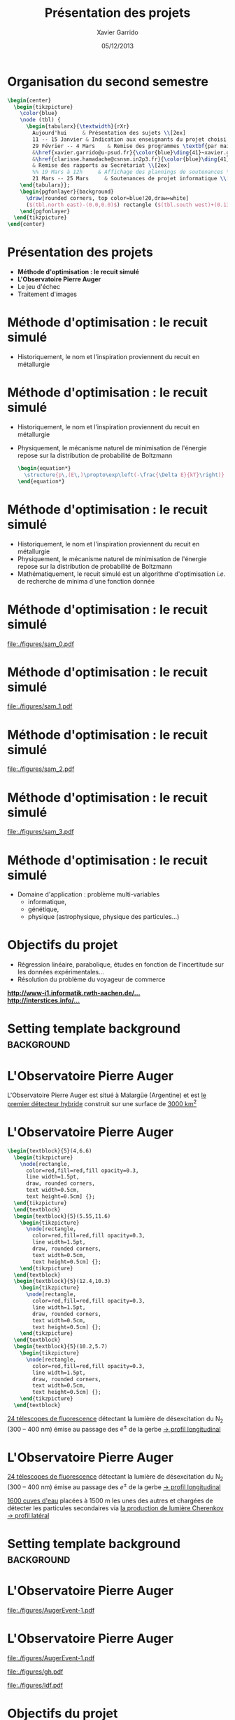 #+TITLE:  Présentation des projets
#+AUTHOR: Xavier Garrido
#+DATE:   05/12/2013
#+OPTIONS: toc:nil ^:{}
#+STARTUP:     beamer
#+LATEX_CLASS: cpp-slide
#+LATEX_HEADER: \usepackage{tabularx}
#+LATEX_HEADER_EXTRA: \pgfdeclarelayer{background}
#+LATEX_HEADER_EXTRA: \pgfdeclarelayer{foreground}
#+LATEX_HEADER_EXTRA: \pgfsetlayers{background,main,foreground}

* Organisation du second semestre

#+BEGIN_SRC latex
  \begin{center}
    \begin{tikzpicture}
      \color{blue}
      \node (tbl) {
        \begin{tabularx}{\textwidth}{rXr}
          Aujourd'hui     & Présentation des sujets \\[2ex]
          11 -- 15 Janvier & Indication aux enseignants du projet choisi (via formulaire web) \\[2ex]
          29 Février -- 4 Mars    & Remise des programmes \textbf{par mail} à \\
          &\href{xavier.garrido@u-psud.fr}{\color{blue}\ding{41}~xavier.garrido@u-psud.fr} ou\\
          &\href{clarisse.hamadache@csnsm.in2p3.fr}{\color{blue}\ding{41}~clarisse.hamadache@csnsm.in2p3.fr} \\
          & Remise des rapports au Secrétariat \\[2ex]
          %% 19 Mars à 12h     & Affichage des plannings de soutenances \\[2ex]
          21 Mars -- 25 Mars     & Soutenances de projet informatique \\[2ex]
      \end{tabularx}};
      \begin{pgfonlayer}{background}
        \draw[rounded corners, top color=blue!20,draw=white]
        ($(tbl.north east)-(0.0,0.0)$) rectangle ($(tbl.south west)+(0.13,0.2)$);
      \end{pgfonlayer}
    \end{tikzpicture}
  \end{center}
#+END_SRC

* Présentation des projets

- *Méthode d'optimisation : le recuit simulé*
- *L'Observatoire Pierre Auger*
- Le jeu d'échec
- Traitement d'images

* Méthode d'optimisation : le recuit simulé

- Historiquement, le nom et l'inspiration proviennent du recuit en métallurgie

#+BEGIN_CENTER
[[file:./figures/heat-0.png]]
#+END_CENTER
* Méthode d'optimisation : le recuit simulé

- Historiquement, le nom et l'inspiration proviennent du recuit en métallurgie
- Physiquement, le mécanisme naturel de minimisation de l'énergie repose sur la
  distribution de probabilité de Boltzmann

  #+BEGIN_SRC latex
    \begin{equation*}
      \structure{p\,(E\,)\propto\exp\left(-\frac{\Delta E}{kT}\right)}
    \end{equation*}
  #+END_SRC

* Méthode d'optimisation : le recuit simulé

- Historiquement, le nom et l'inspiration proviennent du recuit en métallurgie
- Physiquement, le mécanisme naturel de minimisation de l'énergie repose sur la
  distribution de probabilité de Boltzmann
- Mathématiquement, le recuit simulé est un algorithme d'optimisation /i.e./ de
  recherche de minima d'une fonction donnée

* Méthode d'optimisation : le recuit simulé

#+BEAMER: \vspace{-0.5cm}
#+BEGIN_CENTER
#+ATTR_LATEX: :width 1.1\linewidth
[[file:./figures/sam_0.pdf]]
#+END_CENTER
* Méthode d'optimisation : le recuit simulé

#+BEAMER: \vspace{-0.5cm}
#+BEGIN_CENTER
#+ATTR_LATEX: :width 1.1\linewidth
[[file:./figures/sam_1.pdf]]
#+END_CENTER
* Méthode d'optimisation : le recuit simulé

#+BEAMER: \vspace{-0.5cm}
#+BEGIN_CENTER
#+ATTR_LATEX: :width 1.1\linewidth
[[file:./figures/sam_2.pdf]]
#+END_CENTER
* Méthode d'optimisation : le recuit simulé

#+BEAMER: \vspace{-0.5cm}
#+BEGIN_CENTER
#+ATTR_LATEX: :width 1.1\linewidth
[[file:./figures/sam_3.pdf]]
#+END_CENTER
* Méthode d'optimisation : le recuit simulé

- Domaine d'application : problème multi-variables
  - informatique,
  - génétique,
  - physique (astrophysique, physique des particules...)
* Objectifs du projet

- Régression linéaire, parabolique, études en fonction de l'incertitude sur les
  données expérimentales...
- Résolution du problème du voyageur de commerce

#+ATTR_LATEX: :options [][][\centering]
#+BEGIN_CBOX
[[http://www-i1.informatik.rwth-aachen.de/~algorithmus/algo41.php][*http://www-i1.informatik.rwth-aachen.de/...*]]\\
[[http://interstices.info/jcms/c_43811/le-recuit-simule][*http://interstices.info/...*]]
#+END_CBOX

* Setting template background                                    :background:
:PROPERTIES:
:BEAMER_ENV: ignoreheading
:END:
#+BEAMER: \usebackgroundtemplate{\includegraphics[width=\paperwidth]{figures/auger-0}}
#+BEAMER: \setbeamertemplate{footline}[default]

* L'Observatoire Pierre Auger

#+ATTR_LATEX: :options [5][lbtuc][\centering][0.5][12.5]
#+BEGIN_CBOX
\scriptsize L'Observatoire Pierre Auger est situé à Malargüe (Argentine) et est
_le premier détecteur hybride_ construit sur une surface de _3000 km^{2}_
#+END_CBOX
* L'Observatoire Pierre Auger

#+BEGIN_SRC latex
  \begin{textblock}{5}(4,6.6)
    \begin{tikzpicture}
      \node[rectangle,
        color=red,fill=red,fill opacity=0.3,
        line width=1.5pt,
        draw, rounded corners,
        text width=0.5cm,
        text height=0.5cm] {};
    \end{tikzpicture}
    \end{textblock}
    \begin{textblock}{5}(5.55,11.6)
      \begin{tikzpicture}
        \node[rectangle,
          color=red,fill=red,fill opacity=0.3,
          line width=1.5pt,
          draw, rounded corners,
          text width=0.5cm,
          text height=0.5cm] {};
      \end{tikzpicture}
    \end{textblock}
    \begin{textblock}{5}(12.4,10.3)
      \begin{tikzpicture}
        \node[rectangle,
          color=red,fill=red,fill opacity=0.3,
          line width=1.5pt,
          draw, rounded corners,
          text width=0.5cm,
          text height=0.5cm] {};
      \end{tikzpicture}
    \end{textblock}
    \begin{textblock}{5}(10.2,5.7)
      \begin{tikzpicture}
        \node[rectangle,
          color=red,fill=red,fill opacity=0.3,
          line width=1.5pt,
          draw, rounded corners,
          text width=0.5cm,
          text height=0.5cm] {};
      \end{tikzpicture}
    \end{textblock}
#+END_SRC

#+ATTR_LATEX: :options [5][lrtuc][\centering][4.5][2.5]
#+BEGIN_CBOX
\scriptsize _24 télescopes de fluorescence_ détectant la lumière de
désexcitation du N_{2} (300 -- 400\nbsp{}nm) émise au passage des $e^\pm$ de la
gerbe \newline _\rightarrow profil longitudinal_
#+END_CBOX
* L'Observatoire Pierre Auger

#+ATTR_LATEX: :options [5][lrtuc][\centering][4.5][2.5]
#+BEGIN_CBOX
\scriptsize _24 télescopes de fluorescence_ détectant la lumière de
désexcitation du N_{2} (300 -- 400\nbsp{}nm) émise au passage des $e^\pm$ de
la gerbe \newline _\rightarrow profil longitudinal_
#+END_CBOX

#+ATTR_LATEX: :options [6][lrtuc][\centering][3][10.5]
#+BEGIN_CBOX
\scriptsize _1600 cuves d'eau_ placées à 1500 m les unes des autres et chargées
de détecter les particules secondaires via _la production de lumière Cherenkov_
\newline _\rightarrow profil latéral_
#+END_CBOX
* Setting template background                                    :background:
:PROPERTIES:
:BEAMER_ENV: ignoreheading
:END:
#+BEAMER: \usebackgroundtemplate{}
#+BEAMER: \setbeamertemplate{footline}[cbfootline]

* L'Observatoire Pierre Auger

#+BEAMER: \vspace{-2.5cm}
#+ATTR_LATEX: :width 1.1\linewidth
[[file:./figures/AugerEvent-1.pdf]]

* L'Observatoire Pierre Auger

#+ATTR_LATEX: :options [6][lwuc][\centering][1][4]
#+BEGIN_CBOX
[[file:./figures/AugerEvent-1.pdf]]
#+END_CBOX

#+ATTR_LATEX: :options [6][lwuc][\centering][8][2]
#+BEGIN_CBOX
#+ATTR_LATEX: :width 1.25\linewidth
[[file:./figures/gh.pdf]]

#+ATTR_LATEX: :width 1.25\linewidth
[[file:./figures/ldf.pdf]]
#+END_CBOX

* Objectifs du projet

- Deux projets de simulation/reconstruction de gerbes atmo. :
  1. Reconstruction latérale du signal (SD)
  2. Reconstruction longitudinale (FD)

